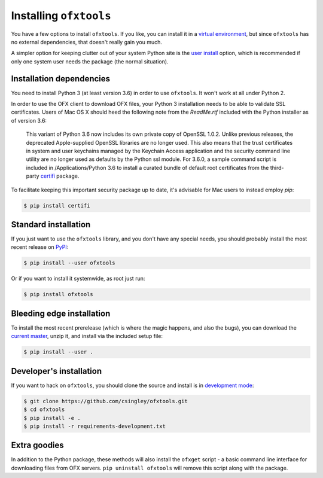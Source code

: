 .. _installation:

Installing ``ofxtools``
=======================
You have a few options to install ``ofxtools``.  If you like, you can install
it in a `virtual environment`_, but since ``ofxtools`` has no external
dependencies, that doesn't really gain you much.

A simpler option for keeping clutter out of your system Python site is the
`user install`_ option, which is recommended if only one system user needs
the package (the normal situation).

Installation dependencies
-------------------------
You need to install Python 3 (at least version 3.6) in order to use ``ofxtools``.
It won't work at all under Python 2.

In order to use the OFX client to download OFX files, your Python 3 installation
needs to be able to validate SSL certificates.  Users of Mac OS X should heed
the following note from the `ReadMe.rtf` included with the Python installer as
of version 3.6:

    This variant of Python 3.6 now includes its own private copy of OpenSSL 1.0.2.
    Unlike previous releases, the deprecated Apple-supplied OpenSSL libraries are
    no longer used.  This also means that the trust certificates in system and user
    keychains managed by the Keychain Access application and the security command
    line utility are no longer used as defaults by the Python ssl module.
    For 3.6.0, a sample command script is included in /Applications/Python 3.6
    to install a curated bundle of default root certificates from the
    third-party `certifi`_ package.

To facilitate keeping this important security package up to date, it's advisable
for Mac users to instead employ `pip`:

.. code-block:: bash

    $ pip install certifi


Standard installation
---------------------
If you just want to use the ``ofxtools`` library, and you don't have any
special needs, you should probably install the most recent release on `PyPI`_:

.. code-block:: bash

    $ pip install --user ofxtools

Or if you want to install it systemwide, as root just run:

.. code-block:: bash

    $ pip install ofxtools


Bleeding edge installation
--------------------------
To install the most recent prerelease (which is where the magic happens, and
also the bugs), you can download the `current master`_, unzip it, and install
via the included setup file:

.. code-block:: bash

    $ pip install --user .


Developer's installation
------------------------
If you want to hack on ``ofxtools``, you should clone the source and install
is in `development mode`_:

.. code-block:: bash

    $ git clone https://github.com/csingley/ofxtools.git
    $ cd ofxtools
    $ pip install -e .
    $ pip install -r requirements-development.txt


Extra goodies
-------------
In addition to the Python package, these methods will also install the
``ofxget`` script - a basic command line interface for downloading files from
OFX servers.  ``pip uninstall ofxtools`` will remove this script along with
the package.


.. _virtual environment: https://packaging.python.org/tutorials/installing-packages/#creating-virtual-environments
.. _user install: https://pip.pypa.io/en/stable/user_guide/#user-installs
.. _PyPI: https://pypi.python.org/pypi/ofxtools
.. _current master: https://github.com/csingley/ofxtools/archive/master.zip
.. _development mode: https://setuptools.readthedocs.io/en/latest/setuptools.html?highlight=development%20mode#develop-deploy-the-project-source-in-development-mode
.. _certifi: https://pypi.org/project/certifi/
